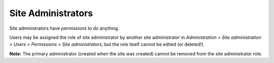 .. _site_administrators:

Site Administrators
====================
Site administrators have permissions to do anything.

Users may be assigned the role of site administrator by another site administrator in *Administration > Site administration > Users > Permissions > Site administrators*, but the role itself cannot be edited (or deleted!).

.. image:: _images/manage_site_administrator.png

**Note:** The primary administrator (created when the site was created) cannot be removed from the site administrator role.

